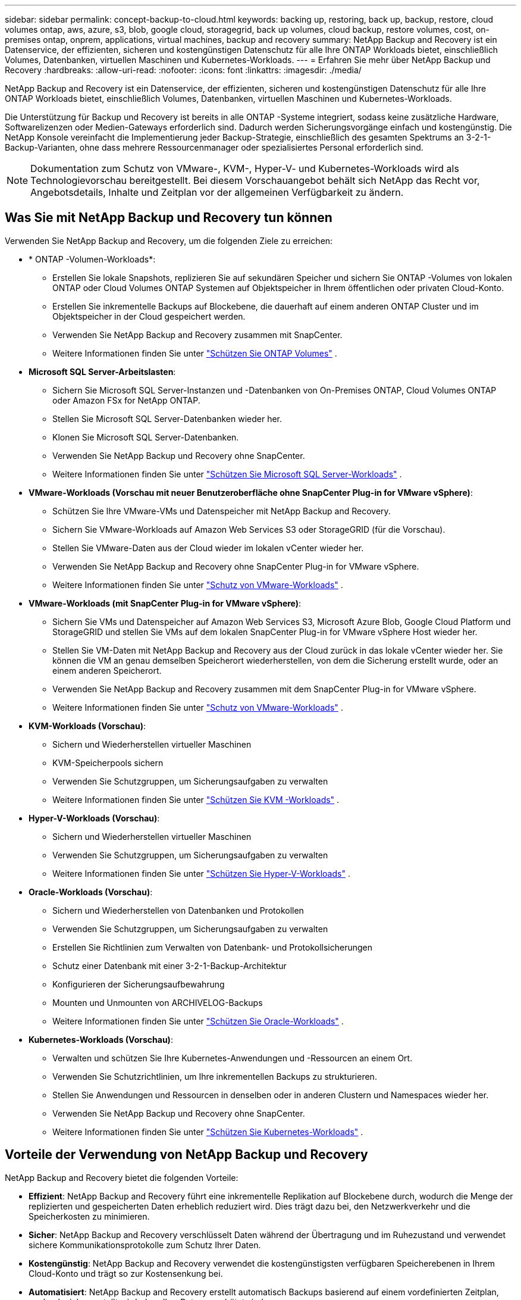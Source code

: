 ---
sidebar: sidebar 
permalink: concept-backup-to-cloud.html 
keywords: backing up, restoring, back up, backup, restore, cloud volumes ontap, aws, azure, s3, blob, google cloud, storagegrid, back up volumes, cloud backup, restore volumes, cost, on-premises ontap, onprem, applications, virtual machines, backup and recovery 
summary: NetApp Backup and Recovery ist ein Datenservice, der effizienten, sicheren und kostengünstigen Datenschutz für alle Ihre ONTAP Workloads bietet, einschließlich Volumes, Datenbanken, virtuellen Maschinen und Kubernetes-Workloads. 
---
= Erfahren Sie mehr über NetApp Backup und Recovery
:hardbreaks:
:allow-uri-read: 
:nofooter: 
:icons: font
:linkattrs: 
:imagesdir: ./media/


[role="lead"]
NetApp Backup and Recovery ist ein Datenservice, der effizienten, sicheren und kostengünstigen Datenschutz für alle Ihre ONTAP Workloads bietet, einschließlich Volumes, Datenbanken, virtuellen Maschinen und Kubernetes-Workloads.

Die Unterstützung für Backup und Recovery ist bereits in alle ONTAP -Systeme integriert, sodass keine zusätzliche Hardware, Softwarelizenzen oder Medien-Gateways erforderlich sind.  Dadurch werden Sicherungsvorgänge einfach und kostengünstig.  Die NetApp Konsole vereinfacht die Implementierung jeder Backup-Strategie, einschließlich des gesamten Spektrums an 3-2-1-Backup-Varianten, ohne dass mehrere Ressourcenmanager oder spezialisiertes Personal erforderlich sind.


NOTE: Dokumentation zum Schutz von VMware-, KVM-, Hyper-V- und Kubernetes-Workloads wird als Technologievorschau bereitgestellt. Bei diesem Vorschauangebot behält sich NetApp das Recht vor, Angebotsdetails, Inhalte und Zeitplan vor der allgemeinen Verfügbarkeit zu ändern.



== Was Sie mit NetApp Backup und Recovery tun können

Verwenden Sie NetApp Backup and Recovery, um die folgenden Ziele zu erreichen:

* * ONTAP -Volumen-Workloads*:
+
** Erstellen Sie lokale Snapshots, replizieren Sie auf sekundären Speicher und sichern Sie ONTAP -Volumes von lokalen ONTAP oder Cloud Volumes ONTAP Systemen auf Objektspeicher in Ihrem öffentlichen oder privaten Cloud-Konto.
** Erstellen Sie inkrementelle Backups auf Blockebene, die dauerhaft auf einem anderen ONTAP Cluster und im Objektspeicher in der Cloud gespeichert werden.
** Verwenden Sie NetApp Backup and Recovery zusammen mit SnapCenter.
** Weitere Informationen finden Sie unter link:prev-ontap-protect-overview.html["Schützen Sie ONTAP Volumes"] .


* *Microsoft SQL Server-Arbeitslasten*:
+
** Sichern Sie Microsoft SQL Server-Instanzen und -Datenbanken von On-Premises ONTAP, Cloud Volumes ONTAP oder Amazon FSx for NetApp ONTAP.
** Stellen Sie Microsoft SQL Server-Datenbanken wieder her.
** Klonen Sie Microsoft SQL Server-Datenbanken.
** Verwenden Sie NetApp Backup und Recovery ohne SnapCenter.
** Weitere Informationen finden Sie unter link:br-use-mssql-protect-overview.html["Schützen Sie Microsoft SQL Server-Workloads"] .


* *VMware-Workloads (Vorschau mit neuer Benutzeroberfläche ohne SnapCenter Plug-in for VMware vSphere)*:
+
** Schützen Sie Ihre VMware-VMs und Datenspeicher mit NetApp Backup and Recovery.
** Sichern Sie VMware-Workloads auf Amazon Web Services S3 oder StorageGRID (für die Vorschau).
** Stellen Sie VMware-Daten aus der Cloud wieder im lokalen vCenter wieder her.
** Verwenden Sie NetApp Backup and Recovery ohne SnapCenter Plug-in for VMware vSphere.
** Weitere Informationen finden Sie unter link:br-use-vmware-protect-overview.html["Schutz von VMware-Workloads"] .


* *VMware-Workloads (mit SnapCenter Plug-in for VMware vSphere)*:
+
** Sichern Sie VMs und Datenspeicher auf Amazon Web Services S3, Microsoft Azure Blob, Google Cloud Platform und StorageGRID und stellen Sie VMs auf dem lokalen SnapCenter Plug-in for VMware vSphere Host wieder her.
** Stellen Sie VM-Daten mit NetApp Backup and Recovery aus der Cloud zurück in das lokale vCenter wieder her. Sie können die VM an genau demselben Speicherort wiederherstellen, von dem die Sicherung erstellt wurde, oder an einem anderen Speicherort.
** Verwenden Sie NetApp Backup and Recovery zusammen mit dem SnapCenter Plug-in for VMware vSphere.
** Weitere Informationen finden Sie unter link:prev-vmware-protect-overview.html["Schutz von VMware-Workloads"] .


* *KVM-Workloads (Vorschau)*:
+
** Sichern und Wiederherstellen virtueller Maschinen
** KVM-Speicherpools sichern
** Verwenden Sie Schutzgruppen, um Sicherungsaufgaben zu verwalten
** Weitere Informationen finden Sie unter link:br-use-kvm-protect-overview.html["Schützen Sie KVM -Workloads"] .


* *Hyper-V-Workloads (Vorschau)*:
+
** Sichern und Wiederherstellen virtueller Maschinen
** Verwenden Sie Schutzgruppen, um Sicherungsaufgaben zu verwalten
** Weitere Informationen finden Sie unter link:br-use-hyperv-protect-overview.html["Schützen Sie Hyper-V-Workloads"] .


* *Oracle-Workloads (Vorschau)*:
+
** Sichern und Wiederherstellen von Datenbanken und Protokollen
** Verwenden Sie Schutzgruppen, um Sicherungsaufgaben zu verwalten
** Erstellen Sie Richtlinien zum Verwalten von Datenbank- und Protokollsicherungen
** Schutz einer Datenbank mit einer 3-2-1-Backup-Architektur
** Konfigurieren der Sicherungsaufbewahrung
** Mounten und Unmounten von ARCHIVELOG-Backups
** Weitere Informationen finden Sie unter link:br-use-oracle-protect-overview.html["Schützen Sie Oracle-Workloads"] .


* *Kubernetes-Workloads (Vorschau)*:
+
** Verwalten und schützen Sie Ihre Kubernetes-Anwendungen und -Ressourcen an einem Ort.
** Verwenden Sie Schutzrichtlinien, um Ihre inkrementellen Backups zu strukturieren.
** Stellen Sie Anwendungen und Ressourcen in denselben oder in anderen Clustern und Namespaces wieder her.
** Verwenden Sie NetApp Backup und Recovery ohne SnapCenter.
** Weitere Informationen finden Sie unter link:br-use-kubernetes-protect-overview.html["Schützen Sie Kubernetes-Workloads"] .






== Vorteile der Verwendung von NetApp Backup und Recovery

NetApp Backup and Recovery bietet die folgenden Vorteile:

* **Effizient**: NetApp Backup and Recovery führt eine inkrementelle Replikation auf Blockebene durch, wodurch die Menge der replizierten und gespeicherten Daten erheblich reduziert wird.  Dies trägt dazu bei, den Netzwerkverkehr und die Speicherkosten zu minimieren.
* **Sicher**: NetApp Backup and Recovery verschlüsselt Daten während der Übertragung und im Ruhezustand und verwendet sichere Kommunikationsprotokolle zum Schutz Ihrer Daten.
* **Kostengünstig**: NetApp Backup and Recovery verwendet die kostengünstigsten verfügbaren Speicherebenen in Ihrem Cloud-Konto und trägt so zur Kostensenkung bei.
* **Automatisiert**: NetApp Backup and Recovery erstellt automatisch Backups basierend auf einem vordefinierten Zeitplan, wodurch sichergestellt wird, dass Ihre Daten geschützt sind.
* **Flexibel**: NetApp Backup and Recovery ermöglicht Ihnen die Wiederherstellung von Daten auf demselben oder einem anderen System, was für Flexibilität bei der Datenwiederherstellung sorgt.




== Kosten

NetApp berechnet Ihnen für die Nutzung der Testversion keine Gebühren.  Sie sind jedoch für die Kosten verantwortlich, die mit den von Ihnen genutzten Cloud-Ressourcen verbunden sind, beispielsweise für Speicher- und Datenübertragungskosten.

Mit der Verwendung der Backup-to-Object-Funktion von NetApp Backup and Recovery mit ONTAP Systemen sind zwei Arten von Kosten verbunden:

* Ressourcengebühren
* Servicegebühren


Für die Erstellung von Snapshot-Kopien oder replizierten Volumes fallen keine Kosten an – abgesehen vom erforderlichen Speicherplatz zum Speichern der Snapshot-Kopien und replizierten Volumes.

*Ressourcenkosten*

Für die Objektspeicherkapazität und für das Schreiben und Lesen von Sicherungsdateien in der Cloud werden Ressourcengebühren an den Cloud-Anbieter gezahlt.

* Für die Sicherung auf Objektspeicher zahlen Sie Ihrem Cloud-Anbieter die Kosten für den Objektspeicher.
+
Da NetApp Backup and Recovery die Speichereffizienz des Quellvolumes beibehält, zahlen Sie dem Cloud-Anbieter die Objektspeicherkosten für die Daten _nach_ der ONTAP Effizienz (für die geringere Datenmenge nach Anwendung von Deduplizierung und Komprimierung).

* Für die Wiederherstellung von Daten mit Search & Restore werden bestimmte Ressourcen von Ihrem Cloud-Anbieter bereitgestellt. Außerdem fallen Kosten pro TiB an, die sich nach der Datenmenge richten, die von Ihren Suchanfragen gescannt wird.  (Diese Ressourcen werden für Browse & Restore nicht benötigt.)
+
ifdef::aws[]

+
** In AWS, https://aws.amazon.com/athena/faqs/["Amazon Athena"^] Und https://aws.amazon.com/glue/faqs/["AWS Glue"^] Ressourcen werden in einem neuen S3-Bucket bereitgestellt.
+
endif::aws[]



+
ifdef::azure[]

+
** In Azure https://azure.microsoft.com/en-us/services/synapse-analytics/?&ef_id=EAIaIQobChMI46_bxcWZ-QIVjtiGCh2CfwCsEAAYASAAEgKwjvD_BwE:G:s&OCID=AIDcmm5edswduu_SEM_EAIaIQobChMI46_bxcWZ-QIVjtiGCh2CfwCsEAAYASAAEgKwjvD_BwE:G:s&gclid=EAIaIQobChMI46_bxcWZ-QIVjtiGCh2CfwCsEAAYASAAEgKwjvD_BwE["Azure Synapse-Arbeitsbereich"^] Und https://azure.microsoft.com/en-us/services/storage/data-lake-storage/?&ef_id=EAIaIQobChMIuYz0qsaZ-QIVUDizAB1EmACvEAAYASAAEgJH5fD_BwE:G:s&OCID=AIDcmm5edswduu_SEM_EAIaIQobChMIuYz0qsaZ-QIVUDizAB1EmACvEAAYASAAEgJH5fD_BwE:G:s&gclid=EAIaIQobChMIuYz0qsaZ-QIVUDizAB1EmACvEAAYASAAEgJH5fD_BwE["Azure Data Lake-Speicher"^] werden in Ihrem Speicherkonto bereitgestellt, um Ihre Daten zu speichern und zu analysieren.
+
endif::azure[]





ifdef::gcp[]

* Bei Google wird ein neuer Bucket bereitgestellt und der https://cloud.google.com/bigquery["Google Cloud BigQuery-Dienste"^] werden auf Konto-/Projektebene bereitgestellt. endif::gcp[]
+
** Wenn Sie Volumedaten aus einer Sicherungsdatei wiederherstellen möchten, die in einen Archivobjektspeicher verschoben wurde, fällt beim Cloud-Anbieter eine zusätzliche Abrufgebühr pro GiB und pro Anforderung an.
** Wenn Sie während der Wiederherstellung von Volumedaten eine Sicherungsdatei auf Ransomware scannen möchten (wenn Sie DataLock und Ransomware Resilience für Ihre Cloud-Sicherungen aktiviert haben), entstehen Ihnen auch bei Ihrem Cloud-Anbieter zusätzliche Kosten für den ausgehenden Datenverkehr.




*Servicegebühren*

Servicegebühren werden an NetApp gezahlt und decken sowohl die Kosten für das Erstellen von Backups im Objektspeicher als auch für das Wiederherstellen von Volumes oder Dateien aus diesen Backups ab.  Sie zahlen nur für die Daten, die Sie im Objektspeicher schützen. Die Berechnung erfolgt anhand der logisch genutzten Quellkapazität (_vor_ ONTAP -Effizienz) der ONTAP Volumes, die im Objektspeicher gesichert werden.  Diese Kapazität wird auch als Front-End-Terabyte (FETB) bezeichnet.


NOTE: Für Microsoft SQL Server fallen Gebühren an, wenn Sie die Replikation von Snapshots auf ein sekundäres ONTAP Ziel oder einen Objektspeicher initiieren.

Es gibt drei Möglichkeiten, für den Backup-Dienst zu bezahlen:

* Die erste Möglichkeit besteht darin, ein Abonnement bei Ihrem Cloud-Anbieter abzuschließen, bei dem Sie monatlich zahlen können.
* Die zweite Möglichkeit besteht darin, einen Jahresvertrag abzuschließen.
* Die dritte Möglichkeit besteht darin, Lizenzen direkt von NetApp zu erwerben.  Lesen Sie die<<Lizenzierung,Lizenzierung>> Weitere Informationen finden Sie im Abschnitt „Informationen zur Sicherheit“.




== Lizenzierung

NetApp Backup and Recovery ist als kostenlose Testversion verfügbar.  Sie können den Dienst für eine begrenzte Zeit ohne Lizenzschlüssel nutzen.

NetApp Backup and Recovery ist mit den folgenden Verbrauchsmodellen verfügbar:

* *Bring your own license (BYOL)*: Eine von NetApp erworbene Lizenz, die bei jedem Cloud-Anbieter verwendet werden kann.
* *Pay as you go (PAYGO)*: Ein stündliches Abonnement vom Marktplatz Ihres Cloud-Anbieters.
* *Jährlich*: Ein Jahresvertrag vom Marktplatz Ihres Cloud-Anbieters.


Eine Backup-Lizenz ist nur für die Sicherung und Wiederherstellung aus dem Objektspeicher erforderlich.  Für das Erstellen von Snapshot-Kopien und replizierten Volumes ist keine Lizenz erforderlich.

*Bringen Sie Ihren eigenen Führerschein mit*

BYOL ist laufzeitbasiert (1, 2 oder 3 Jahre) und kapazitätsbasiert in 1-TiB-Schritten.  Sie zahlen NetApp für die Nutzung des Dienstes für einen bestimmten Zeitraum, beispielsweise 1 Jahr, und für eine maximale Kapazität, beispielsweise 10 TiB.

Sie erhalten eine Seriennummer, die Sie in der NetApp Konsole eingeben, um den Dienst zu aktivieren.  Wenn eines der Limits erreicht ist, müssen Sie die Lizenz erneuern.  Die Backup-BYOL-Lizenz gilt für alle Quellsysteme, die mit Ihrer NetApp Console-Organisation oder Ihrem NetApp Console-Konto verknüpft sind.

link:br-start-licensing.html["Erfahren Sie, wie Sie Lizenzen einrichten"] .

*Pay-as-you-go-Abonnement*

NetApp Backup and Recovery bietet verbrauchsbasierte Lizenzierung in einem Pay-as-you-go-Modell.  Nachdem Sie das Abonnement über den Marktplatz Ihres Cloud-Anbieters abgeschlossen haben, zahlen Sie pro GiB für die gesicherten Daten – es ist keine Vorauszahlung erforderlich. Die Abrechnung erfolgt durch Ihren Cloud-Anbieter über Ihre monatliche Rechnung.

Beachten Sie, dass bei der ersten Anmeldung mit einem PAYGO-Abonnement eine 30-tägige kostenlose Testversion verfügbar ist.

*Jahresvertrag*

ifdef::aws[]

Wenn Sie AWS verwenden, stehen Ihnen zwei Jahresverträge für 1, 2 oder 3 Jahre zur Verfügung:

* Ein „Cloud Backup“-Plan, mit dem Sie Cloud Volumes ONTAP -Daten und lokale ONTAP -Daten sichern können.
* Ein „CVO Professional“-Plan, mit dem Sie Cloud Volumes ONTAP und NetApp Backup and Recovery bündeln können.  Dies umfasst unbegrenzte Backups für Cloud Volumes ONTAP Volumes, die dieser Lizenz in Rechnung gestellt werden (Backup-Kapazität wird nicht auf die Lizenz angerechnet). endif::aws[]


ifdef::azure[]

Bei der Nutzung von Azure stehen Ihnen zwei Jahresverträge für 1, 2 oder 3 Jahre zur Verfügung:

* Ein „Cloud Backup“-Plan, mit dem Sie Cloud Volumes ONTAP -Daten und lokale ONTAP -Daten sichern können.
* Ein „CVO Professional“-Plan, mit dem Sie Cloud Volumes ONTAP und NetApp Backup and Recovery bündeln können.  Dies umfasst unbegrenzte Backups für Cloud Volumes ONTAP Volumes, die dieser Lizenz belastet werden (Backup-Kapazität wird nicht auf die Lizenz angerechnet). endif::azure[]


ifdef::gcp[]

Wenn Sie GCP verwenden, können Sie ein privates Angebot von NetApp anfordern und dann den Plan auswählen, wenn Sie während der Aktivierung von NetApp Backup and Recovery ein Abonnement im Google Cloud Marketplace abschließen. endif::gcp[]



== Unterstützte Datenquellen, Systeme und Sicherungsziele

.Unterstützte Workload-Datenquellen
NetApp Backup and Recovery schützt die folgenden Workloads:

* ONTAP -Volumes
* Microsoft SQL Server-Instanzen und -Datenbanken für physisches VMware Virtual Machine File System (VMFS) und VMware Virtual Machine Disk (VMDK) NFS
* VMware-VMs und -Datenspeicher
* KVM-Workloads (Vorschau)
* Hyper-V-Workloads (Vorschau)
* Kubernetes-Workloads (Vorschau)


.Unterstützte Systeme
* On-Premises ONTAP SAN (iSCSI-Protokoll) und NAS (mit NFS- und CIFS-Protokollen) mit ONTAP Version 9.8 und höher
* Cloud Volumes ONTAP 9.8 oder höher für AWS (mit SAN und NAS)


* Cloud Volumes ONTAP 9.8 oder höher für Microsoft Azure (mit SAN und NAS)
* Amazon FSx for NetApp ONTAP


.Unterstützte Sicherungsziele
* Amazon Web Services (AWS) S3
* Microsoft Azure Blob (nicht verfügbar für VMware-Workloads in der Vorschau)
* StorageGRID
* ONTAP S3 (Nicht verfügbar für VMware-Workloads in der Vorschau)




== So funktioniert NetApp Backup und Recovery

Wenn Sie NetApp Backup and Recovery aktivieren, führt der Dienst eine vollständige Sicherung Ihrer Daten durch.  Nach der ersten Sicherung sind alle weiteren Sicherungen inkrementell.  Dadurch wird der Netzwerkverkehr auf ein Minimum reduziert.

Das folgende Bild zeigt die Beziehung zwischen den Komponenten.

image:diagram-br-321-aff-a.png["Ein Diagramm, das zeigt, wie NetApp Backup and Recovery eine 3-2-1-Schutzstrategie verwendet"]


NOTE: Auch die Übertragung vom Primär- zum Objektspeicher wird unterstützt, nicht nur die Übertragung vom Sekundärspeicher zum Objektspeicher.



=== Wo sich Backups in Objektspeicherorten befinden

Sicherungskopien werden in einem Objektspeicher gespeichert, den die NetApp Konsole in Ihrem Cloud-Konto erstellt.  Es gibt einen Objektspeicher pro Cluster oder System und die Konsole benennt den Objektspeicher wie folgt: `netapp-backup-clusteruuid` .  Denken Sie daran, diesen Objektspeicher nicht zu löschen.

ifdef::aws[]

* In AWS ermöglicht die NetApp Console die https://docs.aws.amazon.com/AmazonS3/latest/dev/access-control-block-public-access.html["Amazon S3-Funktion „Öffentlichen Zugriff blockieren“"^] auf dem S3-Bucket. endif::aws[]


ifdef::azure[]

* In Azure verwendet die NetApp -Konsole eine neue oder vorhandene Ressourcengruppe mit einem Speicherkonto für den Blob-Container. Die Konsole https://docs.microsoft.com/en-us/azure/storage/blobs/anonymous-read-access-prevent["blockiert den öffentlichen Zugriff auf Ihre Blob-Daten"] standardmäßig. endif::azure[]


ifdef::gcp[]

endif::gcp[]

* In StorageGRID verwendet die Konsole ein vorhandenes Speicherkonto für den Objektspeicher-Bucket.
* In ONTAP S3 verwendet die Konsole ein vorhandenes Benutzerkonto für den S3-Bucket.




=== Sicherungskopien sind mit Ihrer NetApp Konsolenorganisation verknüpft

Sicherungskopien sind mit der NetApp -Konsolenorganisation verknüpft, in der sich der Konsolenagent befindet. https://docs.netapp.com/us-en/console-setup-admin/concept-identity-and-access-management.html["Erfahren Sie mehr über Identität und Zugriff auf die NetApp -Konsole"^] .

Wenn Sie mehrere Konsolenagenten in derselben NetApp Konsolenorganisation haben, zeigt jeder Konsolenagent dieselbe Liste mit Sicherungen an.



== Begriffe, die Ihnen bei NetApp Backup und Recovery helfen könnten

Es kann für Sie von Vorteil sein, einige Begriffe im Zusammenhang mit dem Schutz zu verstehen.

* *Schutz*: Schutz in NetApp Backup and Recovery bedeutet, sicherzustellen, dass Snapshots und unveränderliche Backups regelmäßig mithilfe von Schutzrichtlinien in einer anderen Sicherheitsdomäne erfolgen.
* *Workload*: Ein Workload in NetApp Backup and Recovery kann ONTAP -Volumes, Microsoft SQL Server-Instanzen und -Datenbanken, VMware-VMs und -Datenspeicher oder Kubernetes-Cluster und -Anwendungen umfassen.

